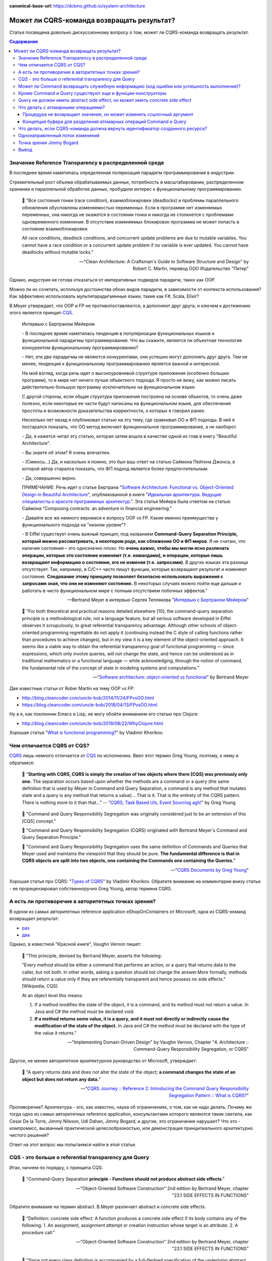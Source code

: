:canonical-base-url: https://dckms.github.io/system-architecture

.. index::
   single: CQRS; can Command return a Result?
   :name: emacsway-cqrs-command-result

===========================================
Может ли CQRS-команда возвращать результат?
===========================================

.. sectionauthor:: Ivan Zakrevsky

Статья посвящена довольно дискуссионному вопросу о том, может ли CQRS-команда возвращать результат.


.. contents:: Содержание


.. index::
   single: Reference Transparency; in Distributed Systems
   :name: emacsway-reference-transparency-in-distributed-systems

Значение Reference Transparency в распределенной среде
======================================================

В последнее время наметилась определенная поляризация парадигм программирования в индустрии.

Стремительный рост объема обрабатываемых данных, потребность в масштабировании, распределенном хранении и параллельной обработке данных, пробудили интерес к функциональному программированию.

    📝 "Все состояния гонки (race condition), взаимоблокировки (deadlocks) и проблемы параллельного обновления обусловлены изменяемостью переменных. Если в программе нет изменяемых переменных, она никогда не окажется в состоянии гонки и никогда не столкнется с проблемами одновременного изменения. В отсутствие изменяемых блокировок программа не может попасть в состояние взаимоблокировки.

    All race conditions, deadlock conditions, and concurrent update problems are due to mutable variables. You cannot have a race condition or a concurrent update problem if no variable is ever updated. You cannot have deadlocks without mutable locks."

    -- "Clean Architecture: A Craftsman's Guide to Software Structure and Design" by Robert C. Martin, перевод ООО Издательство "Питер"

Однако, индустрия не готова отказаться от императивных подвидов парадигм, таких как OOP.

Можно ли их сочетать, используя достоинства обоих видов парадигм, в зависимости от контекста использования? Как эффективно использовать мультипарадигменные языки, такие как F#, Scala, Elixir?

B.Meyer утверждает, что OOP и FP не противопоставляются, а дополняют друг друга, и ключем к достижению этого является принцип `CQS <https://martinfowler.com/bliki/CommandQuerySeparation.html>`__.

    Интервью с Бертраном Мейером

    \- В последнее время наметилась тенденция в популяризации функциональных языков и функциональной парадигмы программирования. Что вы скажите, является ли объектная технология конкурентом функциональному программированию?

    \- Нет, эти две парадигмы не являются конкурентами, они успешно могут дополнять друг друга. Тем не менее, тенденция к функциональному программированию является важной и интересной.

    На мой взгляд, когда речь идет о высокоуровневой структуре приложения (особенно больших программ), то в мире нет ничего лучше объектного подхода. Я просто не вижу, как можно писать действительно большую программу исключительно на функциональном языке.

    С другой стороны, если общая структура приложения построена на основе объектов, то очень даже полезно, если некоторые ее части будут написаны на функциональном языке, для обеспечения простоты и возможности доказательства корректности, о которых я говорил ранее.

    Несколько лет назад я опубликовал статью на эту тему, где сравнивал ОО и ФП подходы. В ней я постарался показать, что ОО метод включает функциональное программирование, а не наоборот.

    \- Да, я кажется читал эту статью, которая затем вошла в качестве одной из глав в книгу "Beautiful Architecture".

    \- Вы знаете об этом? Я очень впечатлен.

    \- (Смеюсь...) Да, и насколько я помню, это был ваш ответ на статью Саймона Пейтона Джонса, в которой автор старался показать, что ФП подход является более предпочтительным.

    \- Да, совершенно верно.

    ПРИМЕЧАНИЕ: Речь идет о статье Бертрана "`Software Architecture: Functional vs. Object-Oriented Design in Beautiful Architecture <http://se.ethz.ch/~meyer/publications/functional/meyer_functional_oo.pdf>`__", опубликованной в книге "`Идеальная архитектура. Ведущие специалисты о красоте программных архитектур. <https://www.amazon.com/Beautiful-Architecture-Leading-Thinkers-Software/dp/059651798X>`__".
    Эта статья Мейера была ответом на статью Саймона "Composing contracts: an adventure in financial engineering."

    \- Давайте все же немного вернемся к вопросу OOP vs FP. Какие именно преимущества у функционального подхода на "низком уровне"?

    \- В Eiffel существует очень важный принцип, под названием **Command-Query Separation Principle, который можно рассматривать, в некотором роде, как сближение ОО и ФП миров**. Я не считаю, что наличие состояния – это однозначно плохо. Но **очень важно, чтобы мы могли ясно различать операции, которые это состояние изменяют (т.е. командами), и операции, которые лишь возвращают информацию о состоянии, его не изменяя (т.е. запросами)**. В других языках эта разница отсутствует. Так, например, в С/С++ часто пишут функции, которые возвращают результат и изменяют состояние. **Следование этому принципу позволяет безопасно использовать выражения с запросами зная, что они не изменяют состояние.** В некоторых случаях можно пойти еще дальше и работать в чисто функциональном мире с полным отсутствием побочных эффектов."

    -- Bertrand Meyer в интервью Сергея Теплякова "`Интервью с Бертраном Мейером <https://sergeyteplyakov.blogspot.com/2014/05/interview-with-bertrand-meyer.html>`__"

..

    📝 "For both theoretical and practical reasons detailed elsewhere [10], the command-query separation principle is a methodological rule, not a language feature, but all serious software developed in Eiffel observes it scrupulously, to great referential transparency advantage. Although other schools of object-oriented programming regrettable do not apply it (continuing instead the C style of calling functions rather than procedures to achieve changes), but in my view it is a key element of the object-oriented approach. It seems like a viable way to obtain the referential transparency goal of functional programming — since expressions, which only involve queries, will not change the state, and hence can be understood as in traditional mathematics or a functional language — while acknowledging, through the notion of command, the fundamental role of the concept of state in modeling systems and computations."

    -- "`Software architecture: object-oriented vs functional <http://se.ethz.ch/~meyer/publications/functional/meyer_functional_oo.pdf>`__" by Bertrand Meyer

Две известные статьи от Rober Martin на тему OOP vs FP:

- http://blog.cleancoder.com/uncle-bob/2014/11/24/FPvsOO.html
- https://blog.cleancoder.com/uncle-bob/2018/04/13/FPvsOO.html

Ну а я, как поклонник Emacs и Lisp, не могу обойти вниманием его статью про Clojure:

- http://blog.cleancoder.com/uncle-bob/2019/08/22/WhyClojure.html

Хорошая статья "`What is functional programming? <https://enterprisecraftsmanship.com/posts/what-is-functional-programming/>`__" by Vladimir Khorikov.


.. index::
   single: CQRS; difference from CQS
   :name: emacsway-cqrs-vs-cqs

Чем отличается CQRS от CQS?
===========================

`CQRS <https://martinfowler.com/bliki/CQRS.html>`__ лишь немного отличается от `CQS <https://martinfowler.com/bliki/CommandQuerySeparation.html>`__ по исполнению.
Ввел этот термин Greg Young, поэтому, к нему и обратимся:

    📝 "**Starting with CQRS, CQRS is simply the creation of two objects where there [CQS] was previously only one.** The separation occurs based upon whether the methods are a command or a query (the same definition that is used by Meyer in Command and Query Separation, a command is any method that mutates state and a query is any method that returns a value)... That is it. That is the entirety of the CQRS pattern. There is nothing more to it than that…"
    -- "`CQRS, Task Based UIs, Event Sourcing agh! <http://codebetter.com/gregyoung/2010/02/16/cqrs-task-based-uis-event-sourcing-agh/>`__" by Greg Young

..

    📝 "Command and Query Responsibility Segregation was originally considered just to be an extension of this [CQS] concept."

    📝 "Command and Query Responsibility Segregation (CQRS) originated with Bertrand Meyer's Command and Query Separation Principle."

    📝 "Command and Query Responsibility Segregation uses the same definition of Commands and Queries that Meyer used and maintains the viewpoint that they should be pure. **The fundamental difference is that in CQRS objects are split into two objects, one containing the Commands one containing the Queries.**"

    -- "`CQRS Documents by Greg Young <https://cqrs.files.wordpress.com/2010/11/cqrs_documents.pdf>`__"

Хорошая статья про CQRS: "`Types of CQRS <https://enterprisecraftsmanship.com/posts/types-of-cqrs/>`__" by Vladimir Khorikov.
Обратите внимание на комментарии внизу статьи - ее прорецензировал собственноручно Greg Young, автор термина CQRS.


А есть ли противоречие в авторитетных точках зрения?
====================================================

В одном из самых авторитетных reference application eShopOnContainers от Microsoft, одна из CQRS-команд возвращает результат:

- `раз <https://github.com/dotnet-architecture/eShopOnContainers/blob/b1021c88d55d96c247eab75bde650ab4b194f706/src/Services/Ordering/Ordering.API/Application/Commands/CreateOrderDraftCommandHandler.cs#L40>`__
- `два <https://github.com/dotnet-architecture/eShopOnContainers/blob/b1021c88d55d96c247eab75bde650ab4b194f706/src/Services/Ordering/Ordering.API/Controllers/OrdersController.cs#L151>`__

Однако, в известной "Красной книге", Vaughn Vernon пишет:

    📝 "This principle, devised by Bertrand Meyer, asserts the following:

    "Every method should be either a command that performs an action, or a query that returns data to the caller, but not both. In other words, asking a question should not change the answer.More formally, methods should return a value only if they are referentially transparent and hence possess no side effects." [Wikipedia, CQS] 

    At an object level this means:

    1. If a method modifies the state of the object, it is a command, and its method must not return a value. In Java and C# the method must be declared void.
    2. **If a method returns some value, it is a query, and it must not directly or indirectly cause the modification of the state of the object.** In Java and C# the method must be declared with the type of the value it returns."

    -- "Implementing Domain-Driven Design" by Vaughn Vernon, Chapter "4. Architecture :: Command-Query Responsibility Segregation, or CQRS"

Другое, не менее авторитетное архитектурное руководство от Microsoft, утверждает:

    📝 "A query returns data and does not alter the state of the object; **a command changes the state of an object but does not return any data.**"

    -- "`CQRS Journey :: Reference 2: Introducing the Command Query Responsibility Segregation Pattern :: What is CQRS? <https://docs.microsoft.com/en-us/previous-versions/msp-n-p/jj591573(v=pandp.10)#what-is-cqrs>`__"


Противоречие? Архитектура - это, как известно, наука об ограничениях, о том, как не надо делать.
Почему же тогда одно из самых авторитетных reference application, консультантами которого являются такие светила, как Cesar De la Torre, Jimmy Nilsson, Udi Dahan, Jimmy Bogard, и другие, это ограничение нарушает?
Что это - компромисс, вызванный практической целесообразностью, или демонстрация принципиального архитектурно чистого решения?

Ответ на этот вопрос мы попытаемся найти в этой статье.


.. index::
   single: CQS; Referential Transparency of Query
   :name: emacsway-cqs-query-referential-transparency

CQS - это больше о referential transparency для Query
=====================================================

Итак, начнем по порядку, с принципа CQS:

    📝 "Command-Query Separation **principle - Functions should not produce abstract side effects**."

    -- "Object-Oriented Software Construction" 2nd edition by Bertrand Meyer, chapter "23.1 SIDE EFFECTS IN FUNCTIONS"


.. index::
   single: CQS; Concrete Side Effect
   :name: emacsway-cqs-concrete-side-effect

Обратите внимание на термин abstract. B.Meyer различает abstract и concrete side effects.

    📝 "Definition: concrete side effect: A function produces a concrete side effect if its body contains any of the following: 
    1. An assignment, assignment attempt or creation instruction whose target is an attribute. 
    2. A procedure call."

    -- "Object-Oriented Software Construction" 2nd edition by Bertrand Meyer, chapter "23.1 SIDE EFFECTS IN FUNCTIONS"


.. index::
   single: CQS; Abstract Side Effect
   :name: emacsway-cqs-abstract-side-effect

..

    📝 "Since not every class definition is accompanied by a full-fledged specification of the underlying abstract data type, we need a more directly usable definition of "abstract side effect". This is not difficult. In practice, the abstract data type is defined by the interface offered by a class to its clients (expressed for example as the short form of the class). A side effect will affect the abstract object if it changes the result of any query accessible to these clients. Hence the definition:

    Definition: abstract side effect: An abstract side effect is a concrete side effect that can change the value of a non-secret query.

    The definition refers to "non-secret" rather than exported queries. The reason is that in-between generally exported and fully secret status, we must permit a query to be selectively exported to a set of clients. As soon as a query is non-secret — exported to any client other than NONE — we consider that changing its result is an abstract side effect, since the change will be visible to at least some clients."

    -- "Object-Oriented Software Construction" 2nd edition by Bertrand Meyer, chapter "23.1 SIDE EFFECTS IN FUNCTIONS"

..

    📝 "The Command-Query Separation principle brings **referential transparency** back."

    -- "Object-Oriented Software Construction" 2nd edition by Bertrand Meyer, chapter "23.1 SIDE EFFECTS IN FUNCTIONS"


.. index::
   single: Reference Transparency; definition
   :name: emacsway-reference-transparency

..

    📝 "Definition: referential transparency: An expression e is referentially transparent if it is possible to exchange any subexpression with its value without changing the value of e."

    -- "Object-Oriented Software Construction" 2nd edition by Bertrand Meyer, chapter "23.1 SIDE EFFECTS IN FUNCTIONS"

Подведу короткое резюме всему ранее сказанному: CQS не запрещает изменять состояние, если оно не нарушает ссылочную прозрачность. Соблюдение этого условия открывает нам возможность пользоваться всеми преимуществами функционального программирования. Это и есть цель CQS.


.. index::
   single: CQS; can Command return a status code?
   :name: emacsway-cqs-command-status-code

Может ли Command возвращать служебную информацию (код ошибки или успешность выполнения)?
========================================================================================

Не Команде запрещено возвращать информацию об объекте, а Запросу на получение информации об объекте запрещено нарушать ссылочную прозрачность.
На это указывает и сам B. Meyer (учтите, что `Railway Oriented Programming <https://fsharpforfunandprofit.com/rop/>`__ и `Result type <https://docs.microsoft.com/en-us/dotnet/fsharp/language-reference/results>`__ в то время еще не было):

    📝 "It is important here two deal with two common objections to the side-effect-free style.

    The first has to do with error handling. Sometimes a function with side effects is really a procedure, which in addition to doing its job returns a status code indicating how things went. But there are better ways to do this; roughly speaking, the proper O-O technique is to **enable the client, after an operation on an object, to perform a query on the status, represented for example by an attribute of the object**, as in

    target.some_operation(...)

    how_did_it_go := target.status

    Note that the technique of returning a status as function result is lame anyway. It transforms a procedure into a function by adding the status as a result; **but it does not work if the routine was already a function, which already has a result of its own**. It is also problematic if you need more than one status indicator. In such cases the C approach is either to return a "structure" (the equivalent of an object) with several components, which is getting close to the above scheme, or to use global variables — which raises a whole set of new problems, especially in a large system where many modules can trigger errors."

    -- "Object-Oriented Software Construction" 2nd edition by Bertrand Meyer, chapter "23.1 SIDE EFFECTS IN FUNCTIONS"

Таким образом, строгого запрета на возврат командой чего-либо (например, информации об ошибке выполнения) не существует.
Существует только пояснение почему и в пользу чего нужно стремиться этого избегать, где основной причиной для избегания является как раз именно то, что **команда может возвращать значение, отличное от информации об ошибке**.

Таким образом, мы выяснили, что команда может быть функцией, возвращающей служебную информацию об успешности выполнения, если иной способ невозможен.

Вернемся к основам:

    📝 "Commands and queries.

    A few reminders on terminology will be useful. The features that characterize a class are divided into commands and queries. **A command serves to modify objects, a query to return information about objects. A command is implemented as a procedure.** A query may be implemented either as an attribute, that is to say by reserving a field in each run-time instance of the class to hold the corresponding value, or as a function, that is to say through an algorithm that computes the value when needed. Procedures (which also have an associated algorithm) and functions are together called routines.

    **The definition of queries does not specify whether in the course of producing its result a query may change objects.** For commands, the answer is obviously yes, since it is the role of commands (procedures) to change things. Among queries, the question only makes sense for functions, since accessing an attribute cannot change anything. A change performed by a function is known as a side effect to indicate that it is ancillary to the function's official purpose of answering a query. Should we permit side effects?"

    -- "Object-Oriented Software Construction" 2nd edition by Bertrand Meyer, chapter "23.1 SIDE EFFECTS IN FUNCTIONS"

Отсюда следует ряд выводов. Основной вопрос CQS лежит в плоскости Queries, и сводится с ссылочной прозрачности.

Хотя B.Meyer и использует термин procedure, которая, по определению ничего не возвращает ("Procedure - A routine which does not return a result. (The other form of routine is the function.)" - glossary книги "Object-Oriented Software Construction" 2nd edition by Bertrand Meyer), он ясно выразил разделение Команд и Запросов **по назначению**: "A command serves to modify objects, a query to return information about objects."

Это определение не отвечает на вопрос, изменится ли суть команды, если она будет возвращать служебную информацию о процессе выполнения, которая не является информацией об объекте, и не нарушает ссылочную прозрачность (которая по определению не применима к командам).
Этот момент очень важен, и в будущем мы еще к нему вернемся.
Но, зато, он ясно дал понять, что команда может возвращать значение, и именно поэтому, желательно избегать возврата ею информации об ошибке.
В наши дни, напомню, такая проблема больше не актуальна.
Тем более, она не актуальна при переносе этого вопроса на способы сетевого взаимодействия.


.. index::
   single: CQS; can Factory return a Result?
   :name: emacsway-cqs-factory-result

Кроме Command и Query существуют еще и функции-конструкторы
===========================================================

А теперь самое важное.
При обсуждении CQRS этот момент часто незаслуженно опускается.
Кроме процедур-команд и функций-запросов, Bertrand Meyer вводит еще и **функции-конструкторы**!
И вот тут кроется интересное.
Накладывается ли на функцию-конструктор ограничение на side effect - зависит от контекста её применения:

    📝 "Functions that create objects.

    A technical point needs to be clarified before we examine further consequences of the Command-Query Separation principle: **should we treat object creation as a side effect**?

    The answer is yes, as we have seen, if the target of the creation is an attribute a: in this case, the instruction !! a changes the value of an object's field. The answer is no if the target is a local entity of the routine. But what if the target is the result of the function itself, as in !! Result or the more general form !! Result.make (...)?

    Such a creation instruction need not be considered a side effect. It does not change any existing object and so does not endanger referential transparency (at least if we assume that there is enough memory to allocate all the objects we need).

    From a mathematical perspective we may pretend that all of the objects of interest, for all times past, present and future, are already inscribed in the Great Book of Objects; **a creation instruction is just a way to obtain one of them, but it does not by itself change anything in the environment**. It is common, and legitimate, for a function to create, initialize and return such an object.

    **These observations assume that in the second form the creation procedure make does not produce side effects on any object other than the one being created.**"

    -- "Object-Oriented Software Construction" 2nd edition by Bertrand Meyer, chapter "23.1 SIDE EFFECTS IN FUNCTIONS"

Это замечание B.Meyer является очень важным, так как наиболее частый вопрос CQRS - это возврат идентификатора созданного ресурса и исполнение требований RFC-7231 для HTTP-method POST REST API:

    📝 "the origin server SHOULD send a 201 (Created) response containing a Location header field that provides an identifier for the primary resource created (Section 7.1.2) and a representation that describes the status of the request while referring to the new resource(s).

    -- "`Section 4.3.3. POST of RFC-7231 <https://tools.ietf.org/html/rfc7231#section-4.3.3>`__"


.. index::
   single: CQS; can Query produce an Abstract Side Effect?
   single: CQS; can Query produce a Concrete Side Effect?
   :name: emacsway-cqs-query-side-effect

Query не должен иметь abstract side effect, но может иметь concrete side effect
===============================================================================

Говоря о ":ref:`side effect <emacsway-cqs-query-referential-transparency>`", B.Meyer накладывает ограничение на ":ref:`abstract side effect <emacsway-cqs-abstract-side-effect>`", и поясняет на примере.
Сразу скажу, без прочтения главы 11 вряд ли можно понять о чем здесь идет речь.
Но обойти вниманием этот пример тоже нельзя.

    📝 "Unfortunately, this would be unacceptably restrictive, explaining why the Command-Query Separation principle only prohibits abstract side effects, a notion that will now be defined. The problem is that some concrete side effects are not only harmless but necessary. They are of two kinds.

    <...>

    Side effects of the second acceptable category may change the state of the object, but only affecting properties that are not visible to clients. To understand the concepts in depth, it will be useful to make sure that you are familiar with the discussion of "abstraction function" and "implementation invariants" in the presentation of Design by Contract. (In particular, take a look at the accompanying figures to refresh your memory.)

    We saw then that an object of our software (a concrete object) is the representation of an abstract object, and that two concrete objects may represent the same abstract object.

    For example two different stack representations, each made of an array and a top marker count, represent the same stack if they have the same value for count and the same array elements up to index count. They may differ in other properties, such as the array sizes and the values stored at indices above count. In mathematical terms, every concrete object belongs to the domain of the abstraction function a, and we can have c1 ≠ c2 even with a(c1) = a(c2).

    What this means for us is that a function that modifies a concrete object is harmless if the result of this modification still represents the same abstract object — yields the same a value. For example assume in a function on stacks contains the operation

    representation.put (some_value, count + 1)

    (with the guarantee that the array's capacity is at least count + 1). **This side effect changes a value above the stack-significant section of the array; it can do no ill.**

    More generally, a concrete side effect which changes the concrete state of an object c is an abstract side effect if it also changes its abstract state, that is to say the value of a (c) (a more directly usable definition of abstract side effects will appear shortly). If a side effect is only concrete — does not affect the abstract state — it is harmless.

    In the object-as-machine metaphor, functions producing concrete-only side effects correspond to query buttons that may produce an internal state change having absolutely no effect on the answers given by any query button. For example the machine might save energy by automatically switching off some internal circuits if nobody presses a button for some time, and turning them on again whenever someone presses any button, queries included. Such an internal state change is unnoticeable from the outside and hence legitimate."

    -- "Object-Oriented Software Construction" 2nd edition by Bertrand Meyer, chapter "23.1 SIDE EFFECTS IN FUNCTIONS"

Что это означает в контексте REST-API, мы увидим ниже.

И последнее на тему CQS.
Далее мы будем рассматривать уже CQRS.
Как видим, тема CQS намного более обширна и тонка, чем может показаться на первый взгляд.
И за один день её точно не освоить.


.. index::
   single: CQS; atomic routine
   :name: emacsway-cqs-atomic-routine

Что делать с атомарными операциями?
===================================

Для погружения в CQRS нужно обратить внимание на еще два существенных момента.


.. index::
   single: CQS; reference argument
   :name: emacsway-cqs-reference-argument

Процедура не возвращает значения, но может изменить ссылочный аргумент
----------------------------------------------------------------------

Момент первый - routine может возвращать информацию наружу не только в виде возвращаемого значения, но и путем изменения объекта, переданного аргументом по ссылке.

    📝 "Function clone creates a new object as a carbon copy of an existing one. Sometimes the target object already exists; all we want to do is to overwrite its fields. Procedure copy achieves this. It is called through the instruction x.copy (y)"

    -- "Object-Oriented Software Construction" 2nd edition by Bertrand Meyer, chapter "8.6 OPERATIONS ON REFERENCES :: Object copying"

Именно на этом основан `Notification Pattern <https://martinfowler.com/eaaDev/Notification.html>`__, который широко применяется в языках, не поддерживающих механизм исключений (Golang, например).

Как можно организовать ссылочную связь через сетевое взаимодействие?
Через идентификатор адресации в виде callback url.


.. index::
   single: CQS; buffer
   :name: emacsway-cqs-buffer

Концепция буфера для разделения атомарных операций Command и Query
------------------------------------------------------------------

И второй момент - это известный кейс с примером, широко известным как метод .pop(), который одновременно и удаляет, и возвращает элемент списка.

B.Meyer решает эту проблему с помощью концепции буффера:

    📝 "buffer — the concurrent equivalent of a first-in, first out queue."

    -- "Object-Oriented Software Construction" 2nd edition by Bertrand Meyer, chapter "23.1 SIDE EFFECTS IN FUNCTIONS :: Objections"

И приводит пример:

    next_element := buffer.item
    buffer.remove

    📝 "With the notation of this chapter, it is easy to obtain exclusive access without sacrificing the Command-Query Separation principle: simply enclose the two instructions above, with buffer replaced by b, in a procedure of formal argument b, and call that procedure with the attribute buffer as argument."

    -- "Object-Oriented Software Construction" 2nd edition by Bertrand Meyer, chapter "30.12 DISCUSSION :: Support for command-query separation"

Вы уже, наверное, догадались, что я подвожу к паттерну "`Asynchronous Request-Reply pattern <https://docs.microsoft.com/en-us/azure/architecture/patterns/async-request-reply>`__", использующему "`202 Response Status Code <https://tools.ietf.org/html/rfc7231#section-6.3.3>`__".


.. index::
   single: CQRS; can Command return a Resource Id?
   :name: emacsway-cqrs-command-resource-id

Что делать, если CQRS-команда должна вернуть идентификатор созданного ресурса?
==============================================================================

Вернемся к вопросу о возврате ID созданного ресурса в ответ на POST запрос REST-API.
Как говорилось :ref:`ранее <emacsway-cqs-factory-result>`, RFC-7231 требует, чтобы REST API вернул идентификатор созданного ресурса в ответ на HTTP POST запрос.

Какие вообще есть альтернативы?

    📝 "If the data is needed by the client as soon as it is submitted, it is there – on the client that submitted it. No need to poll the query side. The only thing that might not have been there is an ID from the database – which is easily solved with client-generated GUIDs instead of database-generated IDs."

    -- "Clarified CQRS" `comment 68 <http://udidahan.com/2009/12/09/clarified-cqrs/#comment-5118>`__ of Udi Dahan

Идентификатор может быть сгенерирован на стороне клиентского приложения, используя `UUID <https://en.wikipedia.org/wiki/Universally_unique_identifier>`__, `ULID <https://github.com/ulid/spec>`__, `Hi/Lo algorithm <https://en.wikipedia.org/wiki/Hi/Lo_algorithm>`__ и т.п.
После этого, ресурс может быть создан посредством PUT Request Method:

    📝 "The PUT method requests that the state of the target resource be created or replaced with the state defined by the representation enclosed in the request message payload. <...> If the target resource does not have a current representation and the PUT successfully creates one, then the origin server MUST inform the user agent by sending a 201 (Created) response."

    -- "`Section 4.3.4. PUT of RFC-7231 <https://tools.ietf.org/html/rfc7231#section-4.3.4>`__"


Другим вариантом, как говорилось :ref:`ранее <emacsway-cqs-buffer>`, может быть "`Asynchronous Request-Reply pattern <https://docs.microsoft.com/en-us/azure/architecture/patterns/async-request-reply>`__", использующий `202 Response Status Code <https://tools.ietf.org/html/rfc7231#section-6.3.3>`__.

Но действительно ли нам нужно получать идентификатор в ответ на команду? Часто такая потребность возникает просто из-за недостаточного понимания тех выгод, которые предоставляет CQS и Referential Transparency - однонаправленный поток изменений и единственный источник истины.


.. index::
   single: CQRS; one-way data flow
   :name: emacsway-cqrs-one-way-data-flow

Однонаправленный поток изменений
================================

Referential Transparency означает, что вызов функции можно многократно повторять без какого-либо ущерба, и она всегда будет возвращать один и тот же результат.

Более того, - возникает возможность легко управлять потоком изменений, сделав его однонаправленным, и сформировав единственный источник истины (single source of truth - один из ключевых принципов `Redux <https://redux.js.org/understanding/thinking-in-redux/three-principles>`__, который `следует принципам CQRS <https://redux.js.org/understanding/thinking-in-redux/motivation>`__).

    Following in the steps of `Flux <https://facebook.github.io/flux>`__, `CQRS <https://martinfowler.com/bliki/CQRS.html>`__, and `Event Sourcing <https://martinfowler.com/eaaDev/EventSourcing.html>`__, Redux attempts to make state mutations predictable by imposing certain restrictions on how and when updates can happen. These restrictions are reflected in the `three principles <https://redux.js.org/understanding/thinking-in-redux/three-principles>`__ of Redux.

    -- "`Motivation <https://redux.js.org/understanding/thinking-in-redux/motivation>`__"

..

    Redux can be described in three fundamental principles: 1) Single source of truth... 2) State is read-only... 3) Changes are made with pure functions

    <...>

    The only way to change the state is to emit an action, an object describing what happened.

    -- "`Three Principles <https://redux.js.org/understanding/thinking-in-redux/three-principles>`__"

..

    Redux uses a "one-way data flow" app structure

    -- "`Redux Fundamentals, Part 2: Concepts and Data Flow <https://redux.js.org/tutorials/fundamentals/part-2-concepts-data-flow>`__"

..

    ORMs are complex because they have to handle a bi-directional mapping. A uni-directional problem is much easier to work with, particularly if your needs aren't too complex and you are comfortable with SQL. This is one of the arguments for CQRS.

    -- "`Orm Hate <https://martinfowler.com/bliki/OrmHate.html>`__" by Martin Fowler

Это существенно облегчает создание сложных приложений, используя Task Based UI, позволяет легко организовать репликацию и кэширование, устранить задержки.
Подробнее эти вопросы хорошо раскрывает Udi Dahan в монументальной статье "`Clarified CQRS <http://udidahan.com/2009/12/09/clarified-cqrs/>`__".

Статья доступна для скачивания `в формате pdf <https://udidahan.com/wp-content/uploads/Clarified_CQRS.pdf>`__.

Представьте, что пользователь добавил в корзину последний товар, используя совмещенную операцию Команды и Запроса. В ответ на Команду, сервер сообщил, что товар снят с продажи. Клиентское приложение пользователя обновило свое состояние, и заблокировало в UI возможность заказать уже недоступный товар.

Я намеренно примитивизирую ситуацию - на самом деле она гораздо более сложнее в распределенных системах:

- "`Udi Dahan - If (domain logic) then CQRS, or Saga? <https://youtu.be/fWU8ZK0Dmxs>`__"
- хороший пример с overbooking в книге `NoSQL Distilled <https://martinfowler.com/books/nosql.html>`__.

Проблема в том, что между пользователем и сервером существует двунаправленный поток изменений, который недоступен остальным пользователям, так как операция модификации и чтения данных совмещена.

Другой пользователь, для которого источником истины является локальное состояние его клиентского приложения, ничего не знает о том, что товар уже недоступен, пытается его заказать, но, вместо подтверждения заказа, получает сообщение о недоступности товара.

Сюда можно добавить еще время, требуемое на обновление реплик чтения.

    📝 "Staleness refers to the fact that in a collaborative environment, once data has been shown to a user, that same data may have been changed by another actor – it is stale. Almost any system which makes use of a cache is serving stale data – often for performance reasons. What this means is that we cannot entirely trust our users decisions, as they could have been made based on out-of-date information."

    -- "`Clarified CQRS <https://udidahan.com/2009/12/09/clarified-cqrs/>`__" by Udi Dahan

Отделение Команд от Запросов позволяет организовать однонаправленный поток изменений, и тогда оба пользователя одновременно получат сообщение о событии, что последний товар закончился.

.. figure:: _media/cqrs-command-and-result/cqrs.png
   :alt: CQRS. The image from "Clarified CQRS" by Udi Dahan https://udidahan.com/2009/12/09/clarified-cqrs/
   :align: center
   :width: 70%

   CQRS. The image from "`Clarified CQRS <https://udidahan.com/2009/12/09/clarified-cqrs/>`__" by Udi Dahan

..

    📝 "After the command-processing autonomous component has decided to accept a command, modifying its persistent store as needed, it publishes an event notifying the world about it."

    -- "`Clarified CQRS <https://udidahan.com/2009/12/09/clarified-cqrs/>`__" by Udi Dahan

..

    📝 "CQRS is about coming up with an appropriate architecture for multi-user collaborative applications. It explicitly takes into account factors like data staleness and volatility and exploits those characteristics for creating simpler and more scalable constructs."

    -- "`Clarified CQRS <https://udidahan.com/2009/12/09/clarified-cqrs/>`__" by Udi Dahan

Теперь, понимая важность однонаправленного потока изменений в условиях collaborative evironment, нам становится легче понять разницу между abstract side effect и concrete side effect.

В `этом видео <https://youtu.be/fWU8ZK0Dmxs>`__ Udi Dahan использовал термин sandbox.

Часто ресурс начинает создаваться как черновик.
Он не доступен никому через публичный интерфейс, кроме его автора.
Никто не должен знать о его существовании, кроме его автора.
И если мы нарушим здесь CQS, то никто этого не заметит.
На ресурс распространяется **concrete side effect**:

- ":ref:`emacsway-cqs-query-referential-transparency`"
- ":ref:`emacsway-cqs-query-side-effect`"

Другое дело, когда мы должны опубликовать этот ресурс - тогда он должен появиться у всех, кто просматривает коллекцию, содержащую опубликованный ресурс (если, разумеется, это имеет ценность с точки зрения предметной области), а не только инициатор публикации.
И все пользователи, включая автора, должны получить уведомление о публикации ресурса, через единый однонаправленный канал потока изменений.

Такой же вывод возникает и из принципа **функции-конструктора** - до тех пор, пока ресурс не принадлежит ни к одной из публичных коллекций, доступной остальным пользователям, :ref:`side effect не имеет последствий <emacsway-cqs-factory-result>`.

Но когда коллекция изменилась, то все пользователи, просматривающие эту коллекцию, должны быть уведомлены единовременно.


Точка зрения Jimmy Bogard
=========================

Ответ Jimmy Bogard по поводу того, может ли CQRS-Команда возвращать результат:

    📝 "It might seem rather strange that commands always have a result, but it's much, much easier to deal with side effects of commands through return parameters than through some other means (global registry, static field, re-querying some object, collecting parameter, etc.). **For commands that create an item, I usually want to redirect to a screen showing that item, very easily accomplished when I can get the created item and as for its ID.**

    This is a bit controversial, but don't frankly care, as it's the simplest thing that could possibly work. If I want to have a command that returns Void, I could steal a page from F# and have a Command base class that returns a Unit type:"

    -- "`Put your controllers on a diet: POSTs and commands <https://lostechies.com/jimmybogard/2013/12/19/put-your-controllers-on-a-diet-posts-and-commands/>`__" by Jimmy Bogard

Обратите внимание, в последнем предложении он говорит о том, как вернуть и результат, и ошибку одновременно.
Это является решением именно того вопроса, который пытался разрешить B.Meyer с помощью :ref:`side-effect-free style <emacsway-cqs-command-status-code>`.

Причины такого решения он раскрывает в другой своей статье:

    📝 "Myth #2 – CQRS requires an eventual consistent read store

    No, it does not. You can make your read store immediately consistent. That is, your read store can be updated when your command side succeeds (in the same transaction).

    For many legacy/existing apps, transitioning to eventually consistent read stores will either force you to go through bogus hoops of mimicking synchronous calls. Users will bang down on your door with pitchforks and torches if you try and transition to an asynchronous model if you don't change their business process first.

    Instead, you can start with immediate consistency and transition where and when it's needed. Unless a user expects a confirmation page, making every command page have a series of confirmations of "your request was received" is going to annoy the snot out of your users.

    Myth #3 – CQRS requires a bus/queues/asynchronous messaging

    See above myth. **Nothing about CQRS says "thou shalt use NServiceBus". It's just not there. You're merely separating infrastructure between handling commands and queries, but the how is quite varied. Don't start with a bus until you prove you need eventual consistency.**

    Consistency models are a business decision because it directly impacts user experience. An eventually consistent model requires a different user experience than an immediate one, and this is not something you can just "slip in" to your users, or try to emulate. If you're attempting to emulate immediate consistency in an eventually consistent model, you're doing something wrong.

    -- "`Busting some CQRS myths <https://lostechies.com/jimmybogard/2012/08/22/busting-some-cqrs-myths/>`__" by Jimmy Bogard


Что он также подтверждает своим комментарием к этой статье:

    📝 "Scaling and CQRS are orthogonal, it's highly contextual and certainly doesn't require async."

    -- "`Busting some CQRS myths <https://lostechies.com/jimmybogard/2012/08/22/busting-some-cqrs-myths/#comment-3422377189>`__" by Jimmy Bogard


Вывод
=====

Итак, ответ прост - если вы не используете асинхронное исполнение Команды посредством инфраструктуры (Command Bus), то ничто не препятствует вам получить идентификатор вновь созданной записи БД в возвращаемом командой результате, и реализацию можно существенно упростить.
Впрочем, возвратить результат можно даже используя Command Bus, но тут вопрос к потреблению ресурсов (все зависит от конкретного случая).

Вопрос не в том, возвращает ли команда результат (при этом нужно отличать результат от служебной информации, например, от успешности валидации и принятия команды), а в том, можно ли получить информацию о ресурсе без abstract side effect, т.е. смогут ли другие клиенты получить ту же информацию, если она им нужна.

Этот вопрос также разбирали следующие авторы:

- "`CQRS. Факты и заблуждения <https://habr.com/ru/post/347908/>`__" / Максим Аршинов
- "`Can command return a value? <https://event-driven.io/en/can_command_return_a_value/>`__" by Oskar Dudycz
- "`CQRS facts and myths explained <https://event-driven.io/en/cqrs_facts_and_myths_explained/>`__" by Oskar Dudycz
- "`CQS versus server generated IDs <https://blog.ploeh.dk/2014/08/11/cqs-versus-server-generated-ids/>`__" by Mark Seemann
- "`Returning data from command handlers <https://blogs.cuttingedge.it/steven/posts/2012/returning-data-from-command-handlers/>`__" by Steven van Deursen

Ранее, этот вопрос :ref:`частично уже рассматривался <emacsway-domain-event-cqrs-command-result>`.

